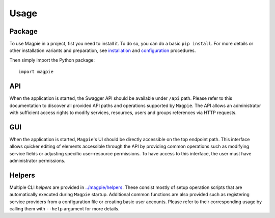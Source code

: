 ========
Usage
========

Package
~~~~~~~

To use Magpie in a project, fist you need to install it. To do so, you can do a basic ``pip install``.
For more details or other installation variants and preparation, see `installation <installation.rst>`_ and
`configuration <configuration.rst>`_ procedures.

Then simply import the Python package::

    import magpie


API
~~~~~~~

When the application is started, the Swagger API should be available under ``/api`` path. Please refer to this
documentation to discover all provided API paths and operations supported by ``Magpie``. The API allows an administrator
with sufficient access rights to modify services, resources, users and groups references via HTTP requests.

GUI
~~~~~~~

When the application is started, ``Magpie``'s UI should be directly accessible on the top endpoint path. This interface
allows quicker editing of elements accessible through the API by providing common operations such as modifying service
fields or adjusting specific user-resource permissions. To have access to this interface, the user must have
administrator permissions.

Helpers
~~~~~~~

Multiple CLI *helpers* are provided in `<../magpie/helpers>`_. These consist mostly of setup operation scripts that are
automatically executed during ``Magpie`` startup. Additional common functions are also provided such as registering
service providers from a configuration file or creating basic user accounts. Please refer to their corresponding usage
by calling them with ``--help`` argument for more details.
